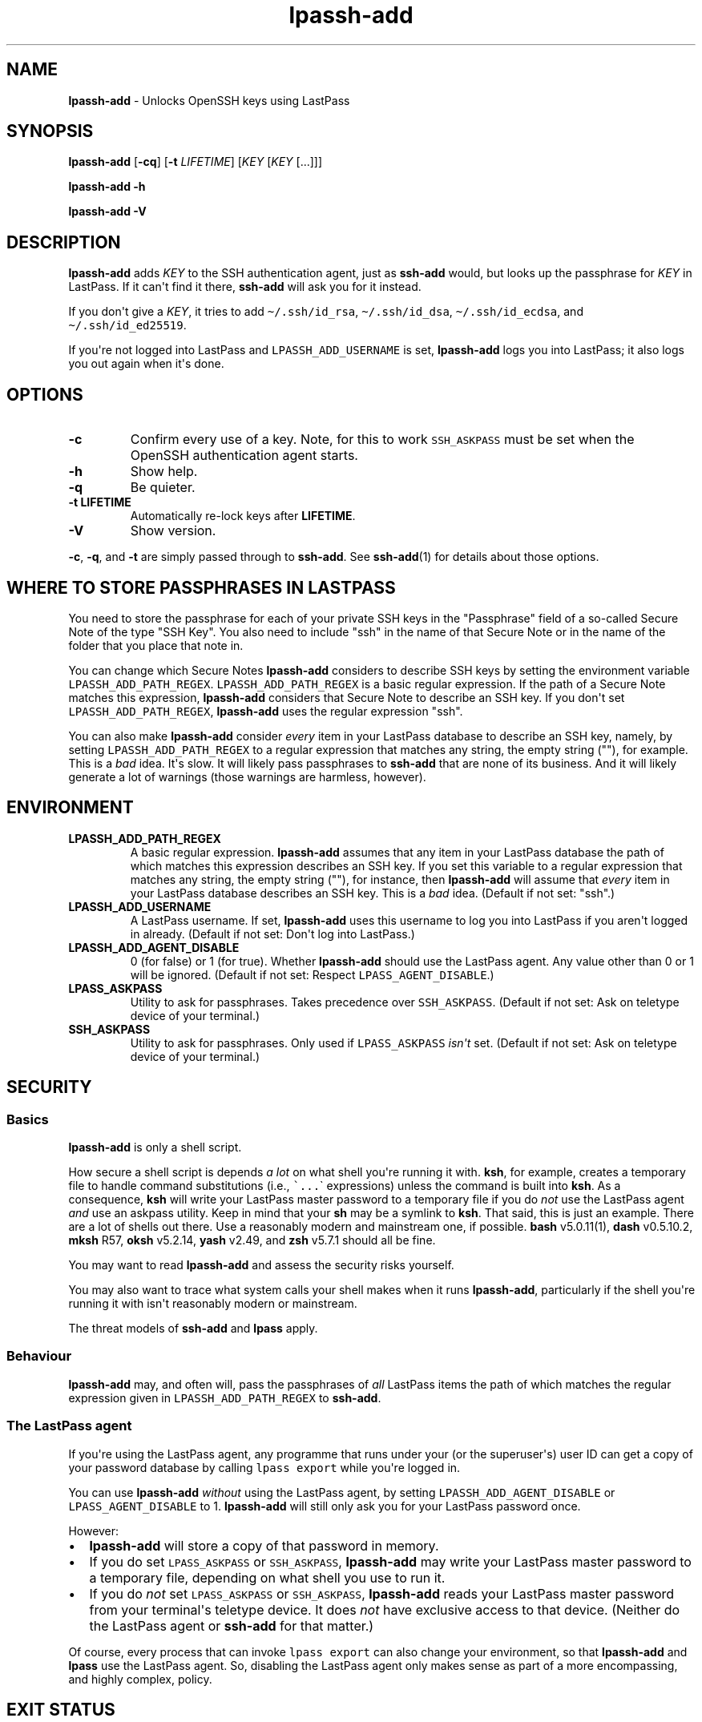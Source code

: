 .\" Automatically generated by Pandoc 2.7.3
.\"
.TH "lpassh-add" "1" "February 15, 2020" "" ""
.hy
.SH NAME
.PP
\f[B]lpassh-add\f[R] - Unlocks OpenSSH keys using LastPass
.SH SYNOPSIS
.PP
\f[B]lpassh-add\f[R] [\f[B]-cq\f[R]] [\f[B]-t\f[R] \f[I]LIFETIME\f[R]]
[\f[I]KEY\f[R] [\f[I]KEY\f[R] [...]]]
.PP
\f[B]lpassh-add\f[R] \f[B]-h\f[R]
.PP
\f[B]lpassh-add\f[R] \f[B]-V\f[R]
.SH DESCRIPTION
.PP
\f[B]lpassh-add\f[R] adds \f[I]KEY\f[R] to the SSH authentication agent,
just as \f[B]ssh-add\f[R] would, but looks up the passphrase for
\f[I]KEY\f[R] in LastPass.
If it can\[aq]t find it there, \f[B]ssh-add\f[R] will ask you for it
instead.
.PP
If you don\[aq]t give a \f[I]KEY\f[R], it tries to add
\f[C]\[ti]/.ssh/id_rsa\f[R], \f[C]\[ti]/.ssh/id_dsa\f[R],
\f[C]\[ti]/.ssh/id_ecdsa\f[R], and \f[C]\[ti]/.ssh/id_ed25519\f[R].
.PP
If you\[aq]re not logged into LastPass and \f[C]LPASSH_ADD_USERNAME\f[R]
is set, \f[B]lpassh-add\f[R] logs you into LastPass; it also logs you
out again when it\[aq]s done.
.SH OPTIONS
.TP
.B -c
Confirm every use of a key.
Note, for this to work \f[C]SSH_ASKPASS\f[R] must be set when the
OpenSSH authentication agent starts.
.TP
.B -h
Show help.
.TP
.B -q
Be quieter.
.TP
.B -t \f[B]LIFETIME\f[R]
Automatically re-lock keys after \f[B]LIFETIME\f[R].
.TP
.B -V
Show version.
.PP
\f[B]-c\f[R], \f[B]-q\f[R], and \f[B]-t\f[R] are simply passed through
to \f[B]ssh-add\f[R].
See \f[B]ssh-add\f[R](1) for details about those options.
.SH WHERE TO STORE PASSPHRASES IN LASTPASS
.PP
You need to store the passphrase for each of your private SSH keys in
the \[dq]Passphrase\[dq] field of a so-called Secure Note of the type
\[dq]SSH Key\[dq].
You also need to include \[dq]ssh\[dq] in the name of that Secure Note
or in the name of the folder that you place that note in.
.PP
You can change which Secure Notes \f[B]lpassh-add\f[R] considers to
describe SSH keys by setting the environment variable
\f[C]LPASSH_ADD_PATH_REGEX\f[R].
\f[C]LPASSH_ADD_PATH_REGEX\f[R] is a basic regular expression.
If the path of a Secure Note matches this expression,
\f[B]lpassh-add\f[R] considers that Secure Note to describe an SSH key.
If you don\[aq]t set \f[C]LPASSH_ADD_PATH_REGEX\f[R],
\f[B]lpassh-add\f[R] uses the regular expression \[dq]ssh\[dq].
.PP
You can also make \f[B]lpassh-add\f[R] consider \f[I]every\f[R] item in
your LastPass database to describe an SSH key, namely, by setting
\f[C]LPASSH_ADD_PATH_REGEX\f[R] to a regular expression that matches any
string, the empty string (\[dq]\[dq]), for example.
This is a \f[I]bad\f[R] idea.
It\[aq]s slow.
It will likely pass passphrases to \f[B]ssh-add\f[R] that are none of
its business.
And it will likely generate a lot of warnings (those warnings are
harmless, however).
.SH ENVIRONMENT
.TP
.B LPASSH_ADD_PATH_REGEX
A basic regular expression.
\f[B]lpassh-add\f[R] assumes that any item in your LastPass database the
path of which matches this expression describes an SSH key.
If you set this variable to a regular expression that matches any
string, the empty string (\[dq]\[dq]), for instance, then
\f[B]lpassh-add\f[R] will assume that \f[I]every\f[R] item in your
LastPass database describes an SSH key.
This is a \f[I]bad\f[R] idea.
(Default if not set: \[dq]ssh\[dq].)
.TP
.B LPASSH_ADD_USERNAME
A LastPass username.
If set, \f[B]lpassh-add\f[R] uses this username to log you into LastPass
if you aren\[aq]t logged in already.
(Default if not set: Don\[aq]t log into LastPass.)
.TP
.B LPASSH_ADD_AGENT_DISABLE
0 (for false) or 1 (for true).
Whether \f[B]lpassh-add\f[R] should use the LastPass agent.
Any value other than 0 or 1 will be ignored.
(Default if not set: Respect \f[C]LPASS_AGENT_DISABLE\f[R].)
.TP
.B LPASS_ASKPASS
Utility to ask for passphrases.
Takes precedence over \f[C]SSH_ASKPASS\f[R].
(Default if not set: Ask on teletype device of your terminal.)
.TP
.B SSH_ASKPASS
Utility to ask for passphrases.
Only used if \f[C]LPASS_ASKPASS\f[R] \f[I]isn\[aq]t\f[R] set.
(Default if not set: Ask on teletype device of your terminal.)
.SH SECURITY
.SS Basics
.PP
\f[B]lpassh-add\f[R] is only a shell script.
.PP
How secure a shell script is depends \f[I]a lot\f[R] on what shell
you\[aq]re running it with.
\f[B]ksh\f[R], for example, creates a temporary file to handle command
substitutions (i.e., \f[C]\[ga]...\f[R]\[ga] expressions) unless the
command is built into \f[B]ksh\f[R].
As a consequence, \f[B]ksh\f[R] will write your LastPass master password
to a temporary file if you do \f[I]not\f[R] use the LastPass agent
\f[I]and\f[R] use an askpass utility.
Keep in mind that your \f[B]sh\f[R] may be a symlink to \f[B]ksh\f[R].
That said, this is just an example.
There are a lot of shells out there.
Use a reasonably modern and mainstream one, if possible.
\f[B]bash\f[R] v5.0.11(1), \f[B]dash\f[R] v0.5.10.2, \f[B]mksh\f[R] R57,
\f[B]oksh\f[R] v5.2.14, \f[B]yash\f[R] v2.49, and \f[B]zsh\f[R] v5.7.1
should all be fine.
.PP
You may want to read \f[B]lpassh-add\f[R] and assess the security risks
yourself.
.PP
You may also want to trace what system calls your shell makes when it
runs \f[B]lpassh-add\f[R], particularly if the shell you\[aq]re running
it with isn\[aq]t reasonably modern or mainstream.
.PP
The threat models of \f[B]ssh-add\f[R] and \f[B]lpass\f[R] apply.
.SS Behaviour
.PP
\f[B]lpassh-add\f[R] may, and often will, pass the passphrases of
\f[I]all\f[R] LastPass items the path of which matches the regular
expression given in \f[C]LPASSH_ADD_PATH_REGEX\f[R] to
\f[B]ssh-add\f[R].
.SS The LastPass agent
.PP
If you\[aq]re using the LastPass agent, any programme that runs under
your (or the superuser\[aq]s) user ID can get a copy of your password
database by calling \f[C]lpass export\f[R] while you\[aq]re logged in.
.PP
You can use \f[B]lpassh-add\f[R] \f[I]without\f[R] using the LastPass
agent, by setting \f[C]LPASSH_ADD_AGENT_DISABLE\f[R] or
\f[C]LPASS_AGENT_DISABLE\f[R] to 1.
\f[B]lpassh-add\f[R] will still only ask you for your LastPass password
once.
.PP
However:
.IP \[bu] 2
\f[B]lpassh-add\f[R] will store a copy of that password in memory.
.IP \[bu] 2
If you do set \f[C]LPASS_ASKPASS\f[R] or \f[C]SSH_ASKPASS\f[R],
\f[B]lpassh-add\f[R] may write your LastPass master password to a
temporary file, depending on what shell you use to run it.
.IP \[bu] 2
If you do \f[I]not\f[R] set \f[C]LPASS_ASKPASS\f[R] or
\f[C]SSH_ASKPASS\f[R], \f[B]lpassh-add\f[R] reads your LastPass master
password from your terminal\[aq]s teletype device.
It does \f[I]not\f[R] have exclusive access to that device.
(Neither do the LastPass agent or \f[B]ssh-add\f[R] for that matter.)
.PP
Of course, every process that can invoke \f[C]lpass export\f[R] can also
change your environment, so that \f[B]lpassh-add\f[R] and
\f[B]lpass\f[R] use the LastPass agent.
So, disabling the LastPass agent only makes sense as part of a more
encompassing, and highly complex, policy.
.SH EXIT STATUS
.TP
.B 0
Success.
.TP
.B 64
Usage error.
.TP
.B 69
Any other error.
.TP
.B 70
Bug.
.TP
.B > 128
Terminated by a signal.
.TP
.B Other non-zero status
Unexpected error.
.PP
\f[B]lpassh-add\f[R] may exit with other statuses on some systems or
when run by some shells (e.g., \f[B]zsh\f[R]).
However, you can safely assume that 0 indicates success and non-zero
failure.
.SH AUTHOR
.PP
Copyright 2018, 2019, 2020 Odin Kroeger
.SH SEE ALSO
.PP
\f[B]lpass\f[R](1), \f[B]ssh-add\f[R](1)
.PP
<https://github.com/odkr/lpassh-add>
